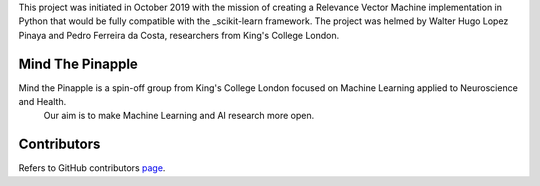 
This project was initiated in October 2019 with the mission of creating a Relevance Vector Machine implementation in Python that would be fully compatible with the _scikit-learn framework. The project was helmed by Walter Hugo Lopez Pinaya and Pedro Ferreira da Costa, researchers from King's College London.

Mind The Pinapple
-----------------

Mind the Pinapple is a spin-off group from King's College London focused on Machine Learning applied to Neuroscience and Health.
 Our aim  is to make Machine Learning and AI research more open.


Contributors
------------

Refers to GitHub contributors page_.

.. _scikit-learn: http://scikit-learn.org
.. _page: https://github.com/Mind-the-Pineapple/sklearn-rvm/graphs/contributors

